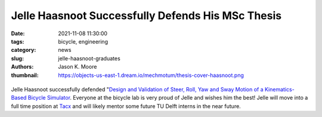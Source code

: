 ==================================================
Jelle Haasnoot Successfully Defends His MSc Thesis
==================================================

:date: 2021-11-08 11:30:00
:tags: bicycle, engineering
:category: news
:slug: jelle-haasnoot-graduates
:authors: Jason K. Moore
:thumbnail: https://objects-us-east-1.dream.io/mechmotum/thesis-cover-haasnoot.png

.. list-table::
   :class: borderless
   :width: 60%
   :align: center

   *  - |cover|
      - |headshot|

.. |headshot| image:: https://objects-us-east-1.dream.io/mechmotum/headshot-haasnoot-jelle.png
   :height: 400px

.. |cover| image:: https://objects-us-east-1.dream.io/mechmotum/thesis-cover-haasnoot.png
   :height: 400px


Jelle Haasnoot successfully defended "`Design and Validation of Steer, Roll,
Yaw and Sway Motion of a Kinematics-Based Bicycle Simulator
<http://resolver.tudelft.nl/uuid:39e7c31e-2b00-4ea6-908c-a18019b863f5>`_.
Everyone at the bicycle lab is very proud of Jelle and wishes him the best!
Jelle will move into a full time position at Tacx_ and will likely mentor some
future TU Delft interns in the near future.

.. _Tacx: https://www.garmin.com/nl-NL/tacx/
